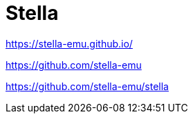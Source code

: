 = Stella


https://stella-emu.github.io/

https://github.com/stella-emu

https://github.com/stella-emu/stella